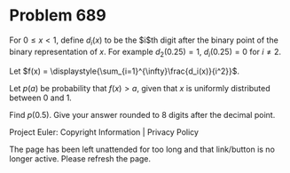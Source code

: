 *   Problem 689

   For $0 \le x \lt 1$, define $d_i(x)$ to be the $i$th digit after the
   binary point of the binary representation of $x$.
   For example $d_2(0.25) = 1$, $d_i(0.25) = 0$ for $i \ne 2$.

   Let $f(x) = \displaystyle{\sum_{i=1}^{\infty}\frac{d_i(x)}{i^2}}$.

   Let $p(a)$ be probability that $f(x) \gt a$, given that $x$ is uniformly
   distributed between 0 and 1.

   Find $p(0.5)$. Give your answer rounded to 8 digits after the decimal
   point.

   Project Euler: Copyright Information | Privacy Policy

   The page has been left unattended for too long and that link/button is no
   longer active. Please refresh the page.
